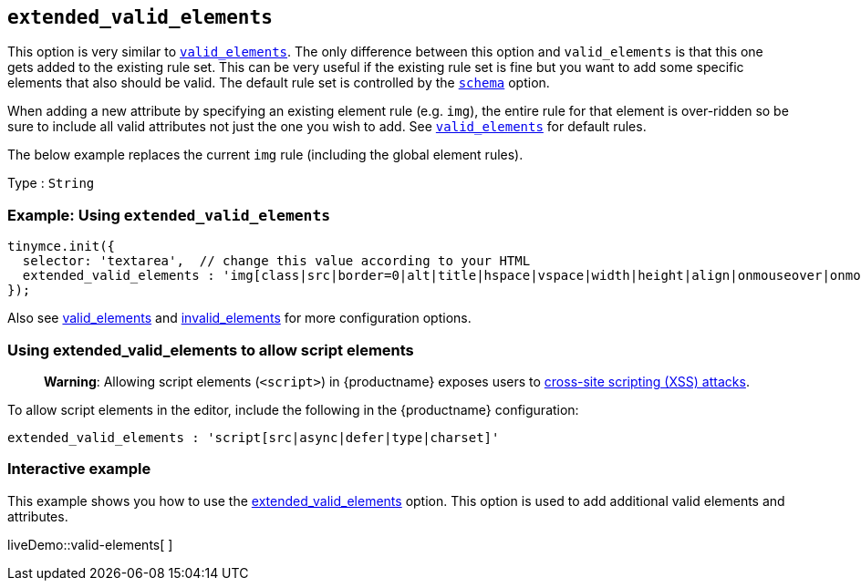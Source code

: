 == `+extended_valid_elements+`

This option is very similar to link:content-filtering.html#valid_elements[`+valid_elements+`]. The only difference between this option and `+valid_elements+` is that this one gets added to the existing rule set. This can be very useful if the existing rule set is fine but you want to add some specific elements that also should be valid. The default rule set is controlled by the link:content-filtering.html#schema[`+schema+`] option.

When adding a new attribute by specifying an existing element rule (e.g. `+img+`), the entire rule for that element is over-ridden so be sure to include all valid attributes not just the one you wish to add. See link:content-filtering.html#valid_elements[`+valid_elements+`] for default rules.

The below example replaces the current `+img+` rule (including the global element rules).

Type : `+String+`

=== Example: Using `+extended_valid_elements+`

[source,js]
----
tinymce.init({
  selector: 'textarea',  // change this value according to your HTML
  extended_valid_elements : 'img[class|src|border=0|alt|title|hspace|vspace|width|height|align|onmouseover|onmouseout|name]'
});
----

Also see link:content-filtering.html#valid_elements[valid_elements] and link:content-filtering.html#invalid_elements[invalid_elements] for more configuration options.

=== Using extended_valid_elements to allow script elements

____
*Warning*: Allowing script elements (`+<script>+`) in {productname} exposes users to https://developer.mozilla.org/en-US/docs/Glossary/Cross-site_scripting[cross-site scripting (XSS) attacks].
____

To allow script elements in the editor, include the following in the {productname} configuration:

....
extended_valid_elements : 'script[src|async|defer|type|charset]'
....

=== Interactive example

This example shows you how to use the link:content-filtering.html#extended_valid_elements[extended_valid_elements] option. This option is used to add additional valid elements and attributes.

liveDemo::valid-elements[ ]

